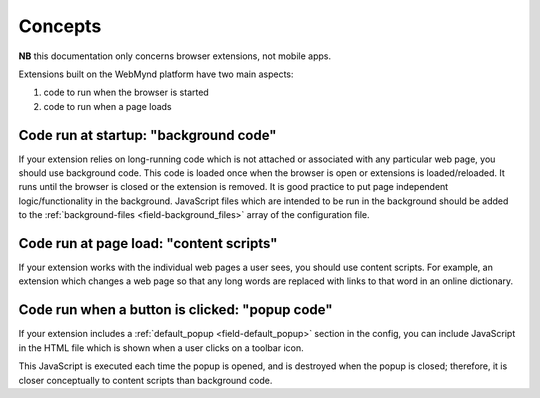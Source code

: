 .. _extension-concepts:

Concepts
========

**NB** this documentation only concerns browser extensions, not mobile apps.

Extensions built on the WebMynd platform have two main aspects:

#. code to run when the browser is started
#. code to run when a page loads

.. _extension-concept-background:

Code run at startup: "background code"
--------------------------------------
If your extension relies on long-running code which is not attached or associated with any particular web page, you should use background code.
This code is loaded once when the browser is open or extensions is loaded/reloaded. It runs until the browser is closed or the extension is removed.
It is good practice to put page independent logic/functionality in the background.
JavaScript files which are intended to be run in the background should be added to the :ref:`background-files <field-background_files>` array of the configuration file.

.. _extension-concept-content-scripts:

Code run at page load: "content scripts"
-----------------------------------------
If your extension works with the individual web pages a user sees, you should use content scripts. For example, an extension which changes a web page so that any long words are replaced with links to that word in an online dictionary.

.. _extension-concept-popup:

Code run when a button is clicked: "popup code"
-------------------------------------------------
If your extension includes a :ref:`default_popup <field-default_popup>` section in the config, you can include JavaScript in the HTML file which is shown when a user clicks on a toolbar icon.

This JavaScript is executed each time the popup is opened, and is destroyed when the popup is closed; therefore, it is closer conceptually to content scripts than background code.